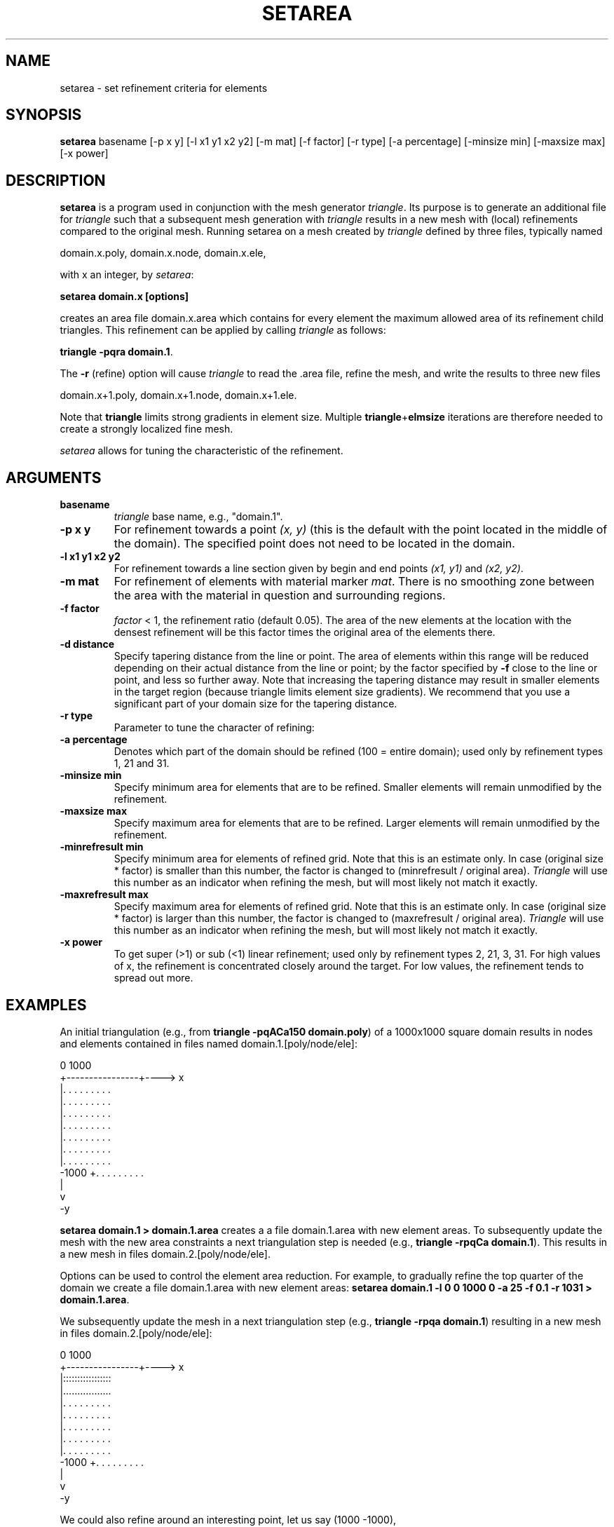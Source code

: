 .TH SETAREA L "June 30, 2021" "University of Utrecht"
.UC 4
.SH NAME
setarea \- set refinement criteria for elements
.SH SYNOPSIS
\fBsetarea\fP basename [-p x y] [-l x1 y1 x2 y2] [-m mat] [-f factor] [-r type] [-a percentage] [-minsize min] [-maxsize max] [-x power]
.SH DESCRIPTION
\fBsetarea\fP is a program used in conjunction with the mesh generator \fItriangle\fP.
Its purpose is to generate an additional file for \fItriangle\fP such that
a subsequent mesh generation with \fItriangle\fP results in a new mesh with 
(local) refinements compared to the original mesh.
Running setarea on a mesh created by \fItriangle\fP defined by three files, typically named

domain.x.poly,
domain.x.node,
domain.x.ele,

with x an integer, by \fIsetarea\fP:

\fBsetarea domain.x [options]\fP

creates an area file 
domain.x.area
which contains for every element the maximum allowed area of its refinement child triangles.
This refinement can be applied by calling \fItriangle\fP as follows:

\fBtriangle -pqra domain.1\fP.

The \fB-r\fP (refine) option will cause \fItriangle\fP to read the .area file, refine the mesh, and write the results to three new files 

domain.x+1.poly,
domain.x+1.node,
domain.x+1.ele.

Note that \fBtriangle\fP limits strong gradients in element size. Multiple \fBtriangle\fP+\fBelmsize\fP iterations are therefore needed to create a strongly localized fine mesh.

\fIsetarea\fP allows for tuning the characteristic of the refinement. 
.SH ARGUMENTS
.TP
.BI "basename"
\fItriangle\fP base name, e.g., "domain.1".
.TP
.BI "-p x y"
For refinement towards a point \fI(x, y)\fP (this is the default with the point located in the middle of the domain).
The specified point does not need to be located in the domain.
.TP
.BI "-l x1 y1 x2 y2"
For refinement towards a line section given by begin and end points \fI(x1, y1)\fP and \fI(x2, y2)\fP. 
.PI
.TP
.BI "-m mat"
For refinement of elements with material marker \fImat\fP. There is no smoothing zone between the area with the material in question and surrounding regions.
.PI
.TP
.BI "-f factor"
\fIfactor\fP < 1, the refinement ratio (default 0.05). The area of the new elements at the location with the densest refinement will be this factor times the original area of the elements there.
.TP
.BI "-d distance"
Specify tapering distance from the line or point.
The area of elements within this range will be reduced depending on their actual distance from the line or point;
by the factor specified by \fB-f\fP close to the line or point, and less so further away.
Note that increasing the tapering distance may result in smaller elements in the target region (because triangle limits element size gradients). We recommend that you use a significant part of your domain size for the tapering distance.
.TP
.BI "-r type"
Parameter to tune the character of refining:
.TS
tab(@) expand;
rl.
0@ (default) refine elements by an amount that depends on the distance from a point or line
@ (tapered refinement). The smallest elements (close to the point or line) will be reduced
@ in size by a factor that is specified via \fB-f factor\fP.

1@ uniformly refine part of the domain given by the \fI-a\fP percentage (100% is entire domain). 
@ If \fI-a\fP is not given, the region within distance \fI-d\fP from the point or line is refined.

1002@ refine towards point/line of refinement over entire domain
@
@                                          distance
@ refinement factor = ( f + (1-f) * ---------------------- ) ^ power
@                                    ratio * max distance

1021@ same as 1002, but takes the maximum area (\fI-a\fP) into account, so the refinement does not necessarily 
@ cover the entire domain.

1003@ refine towards point/line of refinement over entire domain, according to
@
@                              distance
@ refinement factor = ( ---------------------- ) ^ power           
@                        ratio * max distance

1031@ same as 1003, but takes the maximum area (\fI-a\fP) into account, so the refinement does not necessarily
@ cover the entire domain.

1009@ George Marketos refinement

.TE
.TP
.BI "-a percentage"
Denotes which part of the domain should be refined (100 = entire domain);
used only by refinement types 1, 21 and 31. 
.TP
.BI "-minsize min"
Specify minimum area for elements that are to be refined. Smaller elements will remain unmodified by the refinement.
.PI
.TP
.BI "-maxsize max"
Specify maximum area for elements that are to be refined. Larger elements will remain unmodified by the refinement. 
.PI
.TP
.BI "-minrefresult min"
Specify minimum area for elements of refined grid. Note that this is an estimate only.
In case (original size * factor) is smaller than this number, the factor is changed to (minrefresult / original area). 
\fITriangle\fP will use this number as an indicator when refining the mesh, but will most likely not match it exactly.
.PI
.TP
.BI "-maxrefresult max"
Specify maximum area for elements of refined grid. Note that this is an estimate only.
In case (original size * factor) is larger than this number, the factor is changed to (maxrefresult / original area). 
\fITriangle\fP will use this number as an indicator when refining the mesh, but will most likely not match it exactly.
.PI
.TP
.BI "-x power"
To get super (>1) or sub (<1) linear refinement; used only by refinement types
2, 21, 3, 31. For high values of x, the refinement is concentrated closely around the target. For low values, the refinement tends to spread out more.
.SH EXAMPLES
An initial triangulation (e.g., from \fBtriangle -pqACa150 domain.poly\fP) of a 1000x1000 square domain results in nodes and elements contained in files named domain.1.[poly/node/ele]:


     0                 1000
       +----------------+----> x
       |. . . . . . . . .
       |. . . . . . . . .            
       |. . . . . . . . .            
       |. . . . . . . . .            
       |. . . . . . . . .            
       |. . . . . . . . .            
       |. . . . . . . . .            
 -1000 +. . . . . . . . .
       |
       v
       -y

\fBsetarea domain.1 > domain.1.area\fP creates a a file domain.1.area with new element areas.
To subsequently update the mesh with the new area constraints a next triangulation step is needed (e.g., \fBtriangle -rpqCa domain.1\fP). This results in a new mesh in files domain.2.[poly/node/ele].

Options can be used to control the element area reduction. For example, to gradually refine the top quarter of the domain we create a file domain.1.area with new element areas:
\fBsetarea domain.1 -l 0 0 1000 0 -a 25 -f 0.1 -r 1031 > domain.1.area\fP.

We subsequently update the mesh in a next triangulation step (e.g., \fBtriangle -rpqa domain.1\fP)
resulting in a new mesh in files domain.2.[poly/node/ele]:

     0                 1000
       +----------------+----> x
       |:::::::::::::::::
       |.................
       |. . . . . . . . .
       |. . . . . . . . .
       |. . . . . . . . .
       |. . . . . . . . .
       |. . . . . . . . .
 -1000 +. . . . . . . . .
       |
       v
       -y

 We could also refine around an interesting point, let us say (1000 -1000),
 \fBsetarea domain.1 -p 1000 -1000 -a 50 -f 0.1 -r 1031 > domain.1.area\fP
 Applying the generated domain.1.area will give a new mesh domain.2.[poly/node/ele]:

     0                 1000
       +----------------+----> x
       |. . . . . . . . . 
       |. . . . . . . . .
       |. . . . . . . ...
       |. . . . . .......
       |. . . . ........:
       |. . . .......::::
       |. . . .....::::::
 -1000 +. . .......::::::
       |
       v
       -y

We can increase the power of refinement closer to the corner by increasing the power
 \fBsetarea domain.1 -p 1000 -1000 -a 50 -f 0.1 -p 8 -r 1031 > domain.1.area\fP
 Applying the generated domain.1.area will give a new mesh domain.2.[poly/node/ele]:

     0                 1000
       +----------------+----> x
       |. . . . . . . . .
       |. . . . . . . . .
       |. . . . . . . . .
       |. . . . . . . . .
       |. . . . . . . . .
       |. . . . . . . ...
       |. . . . . . ...::
 -1000 +. . . . . . ..:::
       |
       v
       -y

.TE
.SH SEE ALSO
\fItriangle\fP, \fIpln\fP, \fIopn\fP
.SH AUTHORS
Rob Govers, Lukas van de Wiel
.SH BUGS
Report bugs to Rob Govers (r.govers@uu.nl)
